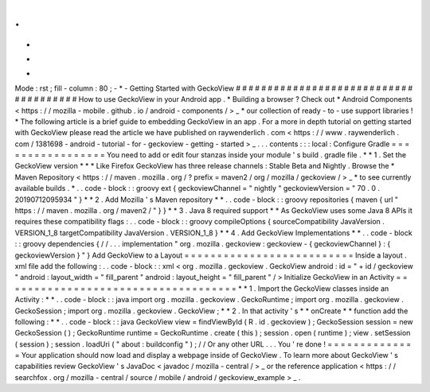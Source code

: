 .
.
-
*
-
Mode
:
rst
;
fill
-
column
:
80
;
-
*
-
Getting
Started
with
GeckoView
#
#
#
#
#
#
#
#
#
#
#
#
#
#
#
#
#
#
#
#
#
#
#
#
#
#
#
#
#
#
#
#
#
#
#
#
#
#
How
to
use
GeckoView
in
your
Android
app
.
*
Building
a
browser
?
Check
out
*
Android
Components
<
https
:
/
/
mozilla
-
mobile
.
github
.
io
/
android
-
components
/
>
_
*
our
collection
of
ready
-
to
-
use
support
libraries
!
*
The
following
article
is
a
brief
guide
to
embedding
GeckoView
in
an
app
.
For
a
more
in
depth
tutorial
on
getting
started
with
GeckoView
please
read
the
article
we
have
published
on
raywenderlich
.
com
<
https
:
/
/
www
.
raywenderlich
.
com
/
1381698
-
android
-
tutorial
-
for
-
geckoview
-
getting
-
started
>
_
.
.
.
contents
:
:
:
local
:
Configure
Gradle
=
=
=
=
=
=
=
=
=
=
=
=
=
=
=
=
=
You
need
to
add
or
edit
four
stanzas
inside
your
module
'
s
build
.
gradle
file
.
*
*
1
.
Set
the
GeckoView
version
*
*
*
Like
Firefox
GeckoView
has
three
release
channels
:
Stable
Beta
and
Nightly
.
Browse
the
*
Maven
Repository
<
https
:
/
/
maven
.
mozilla
.
org
/
?
prefix
=
maven2
/
org
/
mozilla
/
geckoview
/
>
_
*
to
see
currently
available
builds
.
*
.
.
code
-
block
:
:
groovy
ext
{
geckoviewChannel
=
"
nightly
"
geckoviewVersion
=
"
70
.
0
.
20190712095934
"
}
*
*
2
.
Add
Mozilla
'
s
Maven
repository
*
*
.
.
code
-
block
:
:
groovy
repositories
{
maven
{
url
"
https
:
/
/
maven
.
mozilla
.
org
/
maven2
/
"
}
}
*
*
3
.
Java
8
required
support
*
*
As
GeckoView
uses
some
Java
8
APIs
it
requires
these
compatibility
flags
:
.
.
code
-
block
:
:
groovy
compileOptions
{
sourceCompatibility
JavaVersion
.
VERSION_1_8
targetCompatibility
JavaVersion
.
VERSION_1_8
}
*
*
4
.
Add
GeckoView
Implementations
*
*
.
.
code
-
block
:
:
groovy
dependencies
{
/
/
.
.
.
implementation
"
org
.
mozilla
.
geckoview
:
geckoview
-
{
geckoviewChannel
}
:
{
geckoviewVersion
}
"
}
Add
GeckoView
to
a
Layout
=
=
=
=
=
=
=
=
=
=
=
=
=
=
=
=
=
=
=
=
=
=
=
=
=
=
Inside
a
layout
.
xml
file
add
the
following
:
.
.
code
-
block
:
:
xml
<
org
.
mozilla
.
geckoview
.
GeckoView
android
:
id
=
"
+
id
/
geckoview
"
android
:
layout_width
=
"
fill_parent
"
android
:
layout_height
=
"
fill_parent
"
/
>
Initialize
GeckoView
in
an
Activity
=
=
=
=
=
=
=
=
=
=
=
=
=
=
=
=
=
=
=
=
=
=
=
=
=
=
=
=
=
=
=
=
=
=
=
=
*
*
1
.
Import
the
GeckoView
classes
inside
an
Activity
:
*
*
.
.
code
-
block
:
:
java
import
org
.
mozilla
.
geckoview
.
GeckoRuntime
;
import
org
.
mozilla
.
geckoview
.
GeckoSession
;
import
org
.
mozilla
.
geckoview
.
GeckoView
;
*
*
2
.
In
that
activity
'
s
*
*
onCreate
*
*
function
add
the
following
:
*
*
.
.
code
-
block
:
:
java
GeckoView
view
=
findViewById
(
R
.
id
.
geckoview
)
;
GeckoSession
session
=
new
GeckoSession
(
)
;
GeckoRuntime
runtime
=
GeckoRuntime
.
create
(
this
)
;
session
.
open
(
runtime
)
;
view
.
setSession
(
session
)
;
session
.
loadUri
(
"
about
:
buildconfig
"
)
;
/
/
Or
any
other
URL
.
.
.
You
'
re
done
!
=
=
=
=
=
=
=
=
=
=
=
=
=
=
Your
application
should
now
load
and
display
a
webpage
inside
of
GeckoView
.
To
learn
more
about
GeckoView
'
s
capabilities
review
GeckoView
'
s
JavaDoc
<
javadoc
/
mozilla
-
central
/
>
_
or
the
reference
application
<
https
:
/
/
searchfox
.
org
/
mozilla
-
central
/
source
/
mobile
/
android
/
geckoview_example
>
_
.
